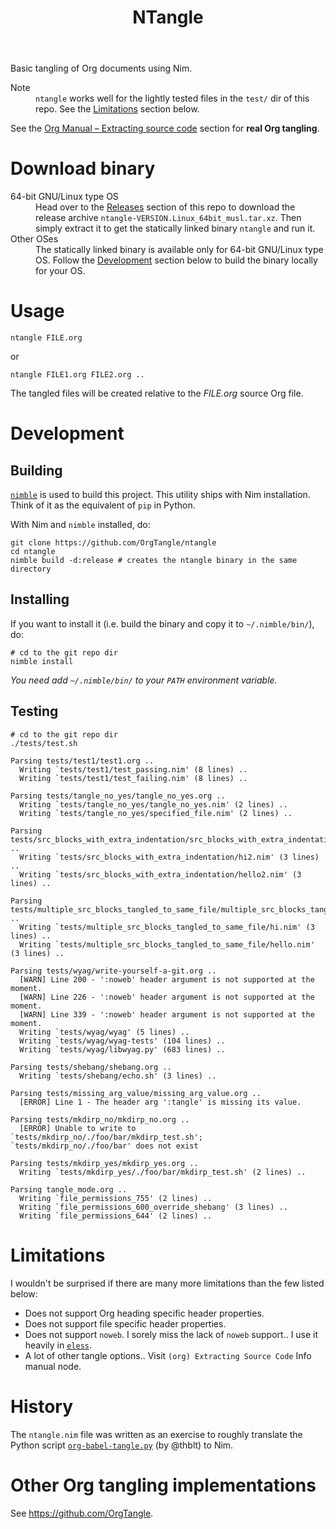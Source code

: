 #+title: NTangle

Basic tangling of Org documents using Nim.

- Note :: ~ntangle~ works well for the lightly tested files in the
          ~test/~ dir of this repo. See the [[#limitations][Limitations]] section below.

See the [[https://orgmode.org/manual/Extracting-source-code.html][Org Manual -- Extracting source code]] section for *real Org
tangling*.

* Download binary
- 64-bit GNU/Linux type OS :: Head over to the [[https://github.com/OrgTangle/ntangle/releases][Releases]] section of this
     repo to download the release archive
     ~ntangle-VERSION.Linux_64bit_musl.tar.xz~. Then simply extract it
     to get the statically linked binary ~ntangle~ and run it.
- Other OSes :: The statically linked binary is available only for
                64-bit GNU/Linux type OS. Follow the [[#development][Development]]
                section below to build the binary locally for your OS.
* Usage
#+begin_example
ntangle FILE.org
#+end_example

or

#+begin_example
ntangle FILE1.org FILE2.org ..
#+end_example
The tangled files will be created relative to the /FILE.org/ source
Org file.
* Development
** Building
[[https://github.com/nim-lang/nimble][~nimble~]] is used to build this project. This utility ships with Nim
installation. Think of it as the equivalent of ~pip~ in Python.

With Nim and ~nimble~ installed, do:
#+begin_example
git clone https://github.com/OrgTangle/ntangle
cd ntangle
nimble build -d:release # creates the ntangle binary in the same directory
#+end_example
** Installing
If you want to install it (i.e. build the binary and copy it to
=~/.nimble/bin/=), do:
#+begin_example
# cd to the git repo dir
nimble install
#+end_example

/You need add =~/.nimble/bin/= to your ~PATH~ environment variable./
** Testing
#+begin_src shell :results output verbatim
# cd to the git repo dir
./tests/test.sh
#+end_src

# #+RESULTS:

#+begin_example
Parsing tests/test1/test1.org ..
  Writing `tests/test1/test_passing.nim' (8 lines) ..
  Writing `tests/test1/test_failing.nim' (8 lines) ..

Parsing tests/tangle_no_yes/tangle_no_yes.org ..
  Writing `tests/tangle_no_yes/tangle_no_yes.nim' (2 lines) ..
  Writing `tests/tangle_no_yes/specified_file.nim' (2 lines) ..

Parsing tests/src_blocks_with_extra_indentation/src_blocks_with_extra_indentation.org ..
  Writing `tests/src_blocks_with_extra_indentation/hi2.nim' (3 lines) ..
  Writing `tests/src_blocks_with_extra_indentation/hello2.nim' (3 lines) ..

Parsing tests/multiple_src_blocks_tangled_to_same_file/multiple_src_blocks_tangled_to_same_file.org ..
  Writing `tests/multiple_src_blocks_tangled_to_same_file/hi.nim' (3 lines) ..
  Writing `tests/multiple_src_blocks_tangled_to_same_file/hello.nim' (3 lines) ..

Parsing tests/wyag/write-yourself-a-git.org ..
  [WARN] Line 200 - ':noweb' header argument is not supported at the moment.
  [WARN] Line 226 - ':noweb' header argument is not supported at the moment.
  [WARN] Line 339 - ':noweb' header argument is not supported at the moment.
  Writing `tests/wyag/wyag' (5 lines) ..
  Writing `tests/wyag/wyag-tests' (104 lines) ..
  Writing `tests/wyag/libwyag.py' (683 lines) ..

Parsing tests/shebang/shebang.org ..
  Writing `tests/shebang/echo.sh' (3 lines) ..

Parsing tests/missing_arg_value/missing_arg_value.org ..
  [ERROR] Line 1 - The header arg ':tangle' is missing its value.

Parsing tests/mkdirp_no/mkdirp_no.org ..
  [ERROR] Unable to write to `tests/mkdirp_no/./foo/bar/mkdirp_test.sh'; `tests/mkdirp_no/./foo/bar' does not exist

Parsing tests/mkdirp_yes/mkdirp_yes.org ..
  Writing `tests/mkdirp_yes/./foo/bar/mkdirp_test.sh' (2 lines) ..

Parsing tangle_mode.org ..
  Writing `file_permissions_755' (2 lines) ..
  Writing `file_permissions_600_override_shebang' (3 lines) ..
  Writing `file_permissions_644' (2 lines) ..
#+end_example
* Limitations
I wouldn't be surprised if there are many more limitations than the
few listed below:
- Does not support Org heading specific header properties.
- Does not support file specific header properties.
- Does not support ~noweb~. I sorely miss the lack of ~noweb~
  support.. I use it heavily in [[https://github.com/kaushalmodi/eless][~eless~]].
- A lot of other tangle options.. Visit ~(org) Extracting Source Code~
  Info manual node.
* History
The ~ntangle.nim~ file was written as an exercise to roughly translate the
Python script [[https://github.com/thblt/org-babel-tangle.py][~org-babel-tangle.py~]] (by @thblt) to Nim.
* Other Org tangling implementations
See [[https://github.com/OrgTangle]].
